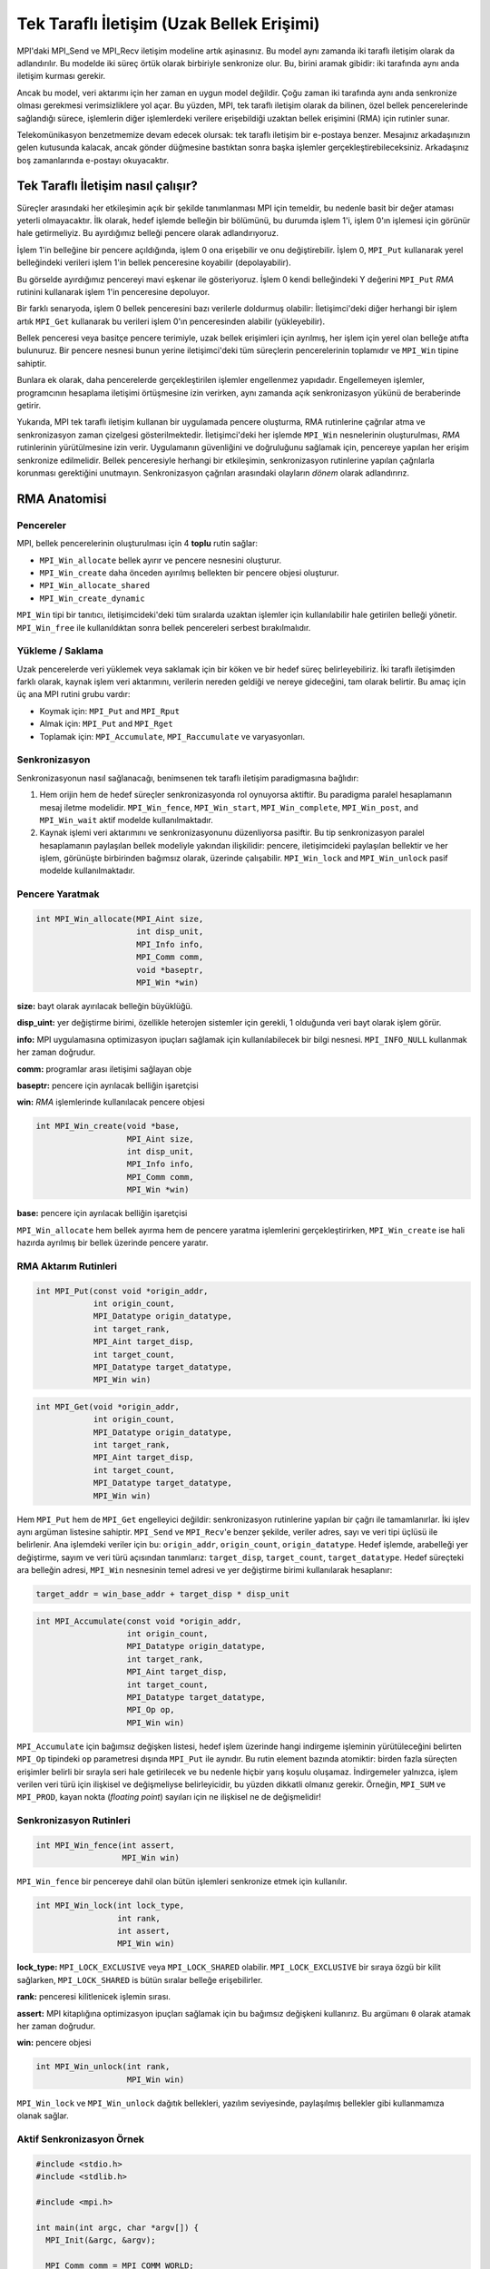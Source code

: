 
Tek Taraflı İletişim (Uzak Bellek Erişimi)
==========================================

MPI'daki MPI_Send ve MPI_Recv iletişim modeline artık aşinasınız. Bu model aynı zamanda iki taraflı iletişim olarak da adlandırılır. Bu modelde iki süreç örtük olarak birbiriyle senkronize olur. Bu, birini aramak gibidir: iki tarafında aynı anda iletişim kurması gerekir.  

Ancak bu model, veri aktarımı için her zaman en uygun model değildir. Çoğu zaman iki tarafında aynı anda senkronize olması gerekmesi verimsizliklere yol açar. Bu yüzden, MPI, tek taraflı iletişim olarak da bilinen, özel bellek pencerelerinde sağlandığı sürece, işlemlerin diğer işlemlerdeki verilere erişebildiği uzaktan bellek erişimini (RMA) için rutinler sunar.

Telekomünikasyon benzetmemize devam edecek olursak: tek taraflı iletişim bir e-postaya benzer. Mesajınız arkadaşınızın gelen kutusunda kalacak, ancak gönder düğmesine bastıktan sonra başka işlemler gerçekleştirebileceksiniz. Arkadaşınız boş zamanlarında e-postayı okuyacaktır.

Tek Taraflı İletişim nasıl çalışır?
-----------------------------------

Süreçler arasındaki her etkileşimin açık bir şekilde tanımlanması MPI için temeldir, bu nedenle basit bir değer ataması yeterli olmayacaktır. İlk olarak, hedef işlemde belleğin bir bölümünü, bu durumda işlem 1'i, işlem 0'ın işlemesi için görünür hale getirmeliyiz. Bu ayırdığımız belleği pencere olarak adlandırıyoruz.

İşlem 1'in belleğine bir pencere açıldığında, işlem 0 ona erişebilir ve onu değiştirebilir. İşlem 0, ``MPI_Put`` kullanarak yerel belleğindeki verileri işlem 1'in bellek penceresine koyabilir (depolayabilir).


.. image:: /assets/openmpi-education/images/MPI_Win_put.png
   :target: /assets/openmpi-education/images/MPI_Win_put.png
   :alt: /assets/openmpi-education/images/MPI_Win_put.png

Bu görselde ayırdığımız pencereyi mavi eşkenar ile gösteriyoruz. İşlem 0 kendi belleğindeki Y değerini ``MPI_Put`` *RMA* rutinini kullanarak işlem 1'in penceresine depoluyor.

Bir farklı senaryoda, işlem 0 bellek penceresini bazı verilerle doldurmuş olabilir: İletişimci'deki diğer herhangi bir işlem artık ``MPI_Get`` kullanarak bu verileri işlem 0'ın penceresinden  alabilir (yükleyebilir).


.. image:: /assets/openmpi-education/images/MPI_Win_get.png
   :target: /assets/openmpi-education/images/MPI_Win_get.png
   :alt: /assets/openmpi-education/images/MPI_Win_get.png

Bellek penceresi veya basitçe pencere terimiyle, uzak bellek erişimleri için ayrılmış, her işlem için yerel olan belleğe atıfta bulunuruz. Bir pencere nesnesi bunun yerine iletişimci'deki tüm süreçlerin pencerelerinin toplamıdır ve ``MPI_Win`` tipine sahiptir.

Bunlara ek olarak, daha  pencerelerde gerçekleştirilen işlemler engellenmez yapıdadır. Engellemeyen işlemler, programcının hesaplama  iletişimi örtüşmesine izin verirken, aynı zamanda açık senkronizasyon yükünü de beraberinde getirir.


.. image:: /assets/openmpi-education/images/MPI_senkron.png
   :target: /assets/openmpi-education/images/MPI_senkron.png
   :alt: /assets/openmpi-education/images/MPI_senkron.png

Yukarıda, MPI tek taraflı iletişim kullanan bir uygulamada pencere oluşturma, RMA rutinlerine çağrılar atma ve senkronizasyon zaman çizelgesi gösterilmektedir. İletişimci'deki her işlemde ``MPI_Win`` nesnelerinin oluşturulması, *RMA* rutinlerinin yürütülmesine izin verir. Uygulamanın güvenliğini ve doğruluğunu sağlamak için, pencereye yapılan her erişim senkronize edilmelidir. Bellek penceresiyle herhangi bir etkileşimin, senkronizasyon rutinlerine yapılan çağrılarla korunması gerektiğini unutmayın. Senkronizasyon çağrıları arasındaki olayların *dönem* olarak adlandırırız.

RMA Anatomisi
-------------

Pencereler
^^^^^^^^^^

MPI, bellek pencerelerinin oluşturulması için 4 **toplu** rutin sağlar:


* ``MPI_Win_allocate`` bellek ayırır ve pencere nesnesini oluşturur.
* ``MPI_Win_create`` daha önceden ayırılmış bellekten bir pencere objesi oluşturur.
* ``MPI_Win_allocate_shared``
* ``MPI_Win_create_dynamic``

``MPI_Win`` tipi bir tanıtıcı, iletişimcideki'deki tüm sıralarda uzaktan işlemler için kullanılabilir hale getirilen belleği yönetir. ``MPI_Win_free`` ile kullanıldıktan sonra bellek pencereleri serbest bırakılmalıdır.

Yükleme / Saklama
^^^^^^^^^^^^^^^^^

Uzak pencerelerde veri yüklemek veya saklamak için bir köken ve bir hedef süreç belirleyebiliriz. İki taraflı iletişimden farklı olarak, kaynak işlem veri aktarımını, verilerin nereden geldiği ve nereye gideceğini, tam olarak belirtir. Bu amaç için üç ana MPI rutini grubu vardır:


* Koymak için: ``MPI_Put`` and ``MPI_Rput``
* Almak için: ``MPI_Put`` and ``MPI_Rget``
* Toplamak için: ``MPI_Accumulate``\ , ``MPI_Raccumulate`` ve varyasyonları.

Senkronizasyon
^^^^^^^^^^^^^^

Senkronizasyonun nasıl sağlanacağı, benimsenen tek taraflı iletişim paradigmasına bağlıdır:


#. Hem orijin hem de hedef süreçler senkronizasyonda rol oynuyorsa aktiftir. Bu paradigma paralel hesaplamanın mesaj iletme modelidir. ``MPI_Win_fence``\ , ``MPI_Win_start``\ , ``MPI_Win_complete``\ , ``MPI_Win_post``\ , and ``MPI_Win_wait`` aktif modelde kullanılmaktadır.
#. Kaynak işlemi veri aktarımını ve senkronizasyonunu düzenliyorsa pasiftir. Bu tip senkronizasyon paralel hesaplamanın paylaşılan bellek modeliyle yakından ilişkilidir: pencere, iletişimcideki paylaşılan bellektir ve her işlem, görünüşte birbirinden bağımsız olarak, üzerinde çalışabilir. ``MPI_Win_lock`` and ``MPI_Win_unlock`` pasif modelde kullanılmaktadır.

Pencere Yaratmak
^^^^^^^^^^^^^^^^

.. code-block:: c

   int MPI_Win_allocate(MPI_Aint size,
                        int disp_unit,
                        MPI_Info info,
                        MPI_Comm comm,
                        void *baseptr,
                        MPI_Win *win)

**size:** bayt olarak ayırılacak belleğin büyüklüğü.

**disp_uint:** yer değiştirme birimi, özellikle heterojen sistemler için gerekli, 1 olduğunda veri bayt olarak işlem görür.

**info:** MPI uygulamasına optimizasyon ipuçları sağlamak için kullanılabilecek bir bilgi nesnesi. ``MPI_INFO_NULL`` kullanmak her zaman doğrudur.

**comm:** programlar arası iletişimi sağlayan obje

**baseptr:** pencere için ayrılacak belliğin işaretçisi

**win:** *RMA* işlemlerinde kullanılacak pencere objesi

.. code-block:: c

   int MPI_Win_create(void *base,
                      MPI_Aint size,
                      int disp_unit,
                      MPI_Info info,
                      MPI_Comm comm,
                      MPI_Win *win)

**base:** pencere için ayrılacak belliğin işaretçisi

``MPI_Win_allocate`` hem bellek ayırma hem de pencere yaratma işlemlerini gerçekleştirirken, ``MPI_Win_create`` ise hali hazırda ayrılmış bir bellek üzerinde pencere yaratır.

RMA Aktarım Rutinleri
^^^^^^^^^^^^^^^^^^^^^

.. code-block:: c

   int MPI_Put(const void *origin_addr,
               int origin_count,
               MPI_Datatype origin_datatype,
               int target_rank,
               MPI_Aint target_disp,
               int target_count,
               MPI_Datatype target_datatype,
               MPI_Win win)

.. code-block:: c

   int MPI_Get(void *origin_addr,
               int origin_count,
               MPI_Datatype origin_datatype,
               int target_rank,
               MPI_Aint target_disp,
               int target_count,
               MPI_Datatype target_datatype,
               MPI_Win win)

Hem ``MPI_Put`` hem de ``MPI_Get`` engelleyici değildir: senkronizasyon rutinlerine yapılan bir çağrı ile tamamlanırlar. İki işlev aynı argüman listesine sahiptir. ``MPI_Send`` ve ``MPI_Recv``\ 'e benzer şekilde, veriler adres, sayı ve veri tipi üçlüsü ile belirlenir. Ana işlemdeki veriler için bu: ``origin_addr``\ , ``origin_count``\ , ``origin_datatype``. Hedef işlemde, arabelleği yer değiştirme, sayım ve veri türü açısından tanımlarız: ``target_disp``\ , ``target_count``\ , ``target_datatype``. Hedef süreçteki ara belleğin adresi, ``MPI_Win`` nesnesinin temel adresi ve yer değiştirme birimi kullanılarak hesaplanır:

.. code-block:: c

   target_addr = win_base_addr + target_disp * disp_unit

.. code-block:: c

   int MPI_Accumulate(const void *origin_addr,
                      int origin_count,
                      MPI_Datatype origin_datatype,
                      int target_rank,
                      MPI_Aint target_disp,
                      int target_count,
                      MPI_Datatype target_datatype,
                      MPI_Op op,
                      MPI_Win win)

``MPI_Accumulate`` için bağımsız değişken listesi, hedef işlem üzerinde hangi indirgeme işleminin yürütüleceğini belirten ``MPI_Op`` tipindeki ``op`` parametresi dışında ``MPI_Put`` ile aynıdır. Bu rutin element bazında atomiktir: birden fazla süreçten erişimler belirli bir sırayla seri hale getirilecek ve bu nedenle hiçbir yarış koşulu oluşamaz.  İndirgemeler yalnızca, işlem verilen veri türü için ilişkisel ve değişmeliyse belirleyicidir, bu yüzden dikkatli olmanız gerekir. Örneğin, ``MPI_SUM`` ve ``MPI_PROD``\ , kayan nokta (\ *floating point*\ ) sayıları için ne ilişkisel ne de değişmelidir!

Senkronizasyon Rutinleri
^^^^^^^^^^^^^^^^^^^^^^^^

.. code-block:: c

   int MPI_Win_fence(int assert,
                     MPI_Win win)

``MPI_Win_fence`` bir pencereye dahil olan bütün işlemleri senkronize etmek için kullanılır.

.. code-block:: c

   int MPI_Win_lock(int lock_type,
                    int rank,
                    int assert,
                    MPI_Win win)

**lock_type:** ``MPI_LOCK_EXCLUSIVE`` veya ``MPI_LOCK_SHARED`` olabilir. ``MPI_LOCK_EXCLUSIVE`` bir sıraya özgü bir kilit sağlarken, ``MPI_LOCK_SHARED`` is bütün sıralar belleğe erişebilirler.

**rank:** penceresi kilitlenicek işlemin sırası.

**assert:** MPI kitaplığına optimizasyon ipuçları sağlamak için bu bağımsız değişkeni kullanırız. Bu argümanı ``0`` olarak atamak her zaman doğrudur.

**win:** pencere objesi

.. code-block:: c

   int MPI_Win_unlock(int rank,
                      MPI_Win win)

``MPI_Win_lock`` ve ``MPI_Win_unlock`` dağıtık bellekleri, yazılım seviyesinde, paylaşılmış bellekler gibi kullanmamıza olanak sağlar.

Aktif Senkronizasyon Örnek
^^^^^^^^^^^^^^^^^^^^^^^^^^

.. code-block:: c

   #include <stdio.h>
   #include <stdlib.h>

   #include <mpi.h>

   int main(int argc, char *argv[]) {
     MPI_Init(&argc, &argv);

     MPI_Comm comm = MPI_COMM_WORLD;

     int size;
     MPI_Comm_size(comm, &size);
     if (size != 2) {
       printf(
           "This application is meant to be run with 2 MPI processes, not %d.\n",
           size);
       MPI_Abort(comm, EXIT_FAILURE);
     }

     // işlemin sırasını alıyoruz
     int rank;
     MPI_Comm_rank(comm, &rank);

     // pencerede kullanacağımız belleği ayırıyoruz ve pencereyi yaratıyoruz
     int window_buffer[4] = {0};
     if (rank == 1) {
         window_buffer[0] = 42;
         window_buffer[1] = 88;
         window_buffer[2] = 12;
         window_buffer[3] = 3;
     }
     MPI_Win win;
     MPI_Win_create(&window_buffer, (MPI_Aint)4 * sizeof(int), sizeof(int),
                    MPI_INFO_NULL, comm, &win);

     // dönemi başlatıyoruz
     MPI_Win_fence(0, win);

     int getbuf[4];
     if (rank == 0) {
           // istediğimiz değerin birinci işelmin penceresinden alıyoruz
       MPI_Get(&getbuf, 4, MPI_INT, 1, 0, 4, MPI_INT, win);
     }

     // dönemi bitiriyoruz
     MPI_Win_fence(0, win);

     if (rank == 0) {
       printf("[MPI process 0] Value fetched from MPI process 1 window:");
       for (int i = 0; i < 4; ++i) {
          printf(" %d", getbuf[i]);
       }
       printf("\n");
     }

     // pencere objesini yok ediyoruz
     MPI_Win_free(&win);

     MPI_Finalize();

     return 0;
   }

Pasif Senkronizasyon Örnek
^^^^^^^^^^^^^^^^^^^^^^^^^^

.. code-block:: c

   #include "mpi.h" 
   #include "stdio.h"
   #include "stdlib.h"

   /* 2 işlemle pasif RMA örneği */

   #define SIZE1 100
   #define SIZE2 200

   int main(int argc, char *argv[]) 
   { 
       int rank, nprocs, A[SIZE2], B[SIZE2], i;
       MPI_Win win;
       int errs = 0;

       MPI_Init(&argc,&argv); 
       MPI_Comm_size(MPI_COMM_WORLD,&nprocs); 
       MPI_Comm_rank(MPI_COMM_WORLD,&rank); 

       if (nprocs != 2) {
           printf("Run this program with 2 processes\n");fflush(stdout);
           MPI_Abort(MPI_COMM_WORLD,1);
       }

       if (rank == 0) {
           for (i=0; i<SIZE2; i++) A[i] = B[i] = i;
           MPI_Win_create(NULL, 0, 1, MPI_INFO_NULL, MPI_COMM_WORLD, &win); 

           for (i=0; i<SIZE1; i++) {
               MPI_Win_lock(MPI_LOCK_SHARED, 1, 0, win);
               MPI_Put(A+i, 1, MPI_INT, 1, i, 1, MPI_INT, win);
               MPI_Win_unlock(1, win);
           }

           for (i=0; i<SIZE1; i++) {
               MPI_Win_lock(MPI_LOCK_SHARED, 1, 0, win);
               MPI_Get(B+i, 1, MPI_INT, 1, SIZE1+i, 1, MPI_INT, win);
               MPI_Win_unlock(1, win);
           }

           MPI_Win_free(&win);

           for (i=0; i<SIZE1; i++) 
               if (B[i] != (-4)*(i+SIZE1)) {
                   printf("Get Error: B[%d] is %d, should be %d\n", i, B[i], (-4)*(i+SIZE1));fflush(stdout);
                   errs++;
               }
       }
       else {  /* rank=1 */
           for (i=0; i<SIZE2; i++) B[i] = (-4)*i;
           MPI_Win_create(B, SIZE2*sizeof(int), sizeof(int), MPI_INFO_NULL, MPI_COMM_WORLD, &win);

           MPI_Win_free(&win); 

           for (i=0; i<SIZE1; i++) {
               if (B[i] != i) {
                   printf("Put Error: B[%d] is %d, should be %d\n", i, B[i], i);
                   errs++;
               }
           }
       }

       MPI_Finalize(); 
       return errs; 
   }
